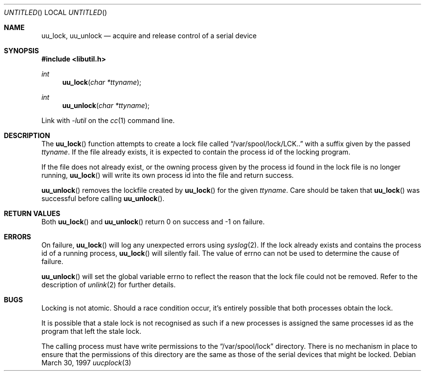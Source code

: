 .\" 
.\" Copyright (c) 1996 Brian Somers <brian@awfulhak.demon.co.uk>
.\" 
.\" All rights reserved.
.\" 
.\" Redistribution and use in source and binary forms, with or without
.\" modification, are permitted provided that the following conditions
.\" are met:
.\" 1. Redistributions of source code must retain the above copyright
.\"    notice, this list of conditions and the following disclaimer.
.\" 2. Redistributions in binary form must reproduce the above copyright
.\"    notice, this list of conditions and the following disclaimer in the
.\"    documentation and/or other materials provided with the distribution.
.\"
.\" THIS SOFTWARE IS PROVIDED BY THE DEVELOPERS ``AS IS'' AND ANY EXPRESS OR
.\" IMPLIED WARRANTIES, INCLUDING, BUT NOT LIMITED TO, THE IMPLIED WARRANTIES
.\" OF MERCHANTABILITY AND FITNESS FOR A PARTICULAR PURPOSE ARE DISCLAIMED.
.\" IN NO EVENT SHALL THE DEVELOPERS BE LIABLE FOR ANY DIRECT, INDIRECT,
.\" INCIDENTAL, SPECIAL, EXEMPLARY, OR CONSEQUENTIAL DAMAGES (INCLUDING, BUT
.\" NOT LIMITED TO, PROCUREMENT OF SUBSTITUTE GOODS OR SERVICES; LOSS OF USE,
.\" DATA, OR PROFITS; OR BUSINESS INTERRUPTION) HOWEVER CAUSED AND ON ANY
.\" THEORY OF LIABILITY, WHETHER IN CONTRACT, STRICT LIABILITY, OR TORT
.\" (INCLUDING NEGLIGENCE OR OTHERWISE) ARISING IN ANY WAY OUT OF THE USE OF
.\" THIS SOFTWARE, EVEN IF ADVISED OF THE POSSIBILITY OF SUCH DAMAGE.
.\" 
.\" $Id$
.\" "
.Dd March 30, 1997
.Os
.Dt uucplock 3
.Sh NAME
.Nm uu_lock , 
.Nm uu_unlock
.Nd acquire and release control of a serial device
.Sh SYNOPSIS
.Fd #include <libutil.h>
.Ft int
.Fn uu_lock "char *ttyname"
.Ft int
.Fn uu_unlock "char *ttyname"
.Pp
Link with
.Va -lutil
on the
.Xr cc 1
command line.
.Sh DESCRIPTION
The
.Fn uu_lock
function attempts to create a lock file called
.Dq /var/spool/lock/LCK..
with a suffix given by the passed
.Fa ttyname .
If the file already exists, it is expected to contain the process
id of the locking program.
.Pp
If the file does not already exist, or the owning process given by
the process id found in the lock file is no longer running,
.Fn uu_lock
will write its own process id into the file and return success.
.Pp
.Fn uu_unlock
removes the lockfile created by
.Fn uu_lock
for the given
.Fa ttyname .
Care should be taken that
.Fn uu_lock
was successful before calling
.Fn uu_unlock .
.Sh RETURN VALUES
Both
.Fn uu_lock
and
.Fn uu_unlock
return 0 on success and -1 on failure.
.Sh ERRORS
On failure,
.Fn uu_lock
will log any unexpected errors using
.Xr syslog 2 .
If the lock already exists and contains the process id of a running
process,
.Fn uu_lock
will silently fail.  The value of
.Dv errno
can not be used to determine the cause of failure.
.Pp
.Fn uu_unlock
will set the global variable
.Dv errno
to reflect the reason that the lock file could not be removed.
Refer to the description of
.Xr unlink 2
for further details.
.Sh BUGS
Locking is not atomic.  Should a race condition occur, it's entirely
possible that both processes obtain the lock.
.Pp
It is possible that a stale lock is not recognised as such if a new
processes is assigned the same processes id as the program that left
the stale lock.
.Pp
The calling process must have write permissions to the
.Dq /var/spool/lock
directory.  There is no mechanism in place to ensure that the
permissions of this directory are the same as those of the
serial devices that might be locked.
